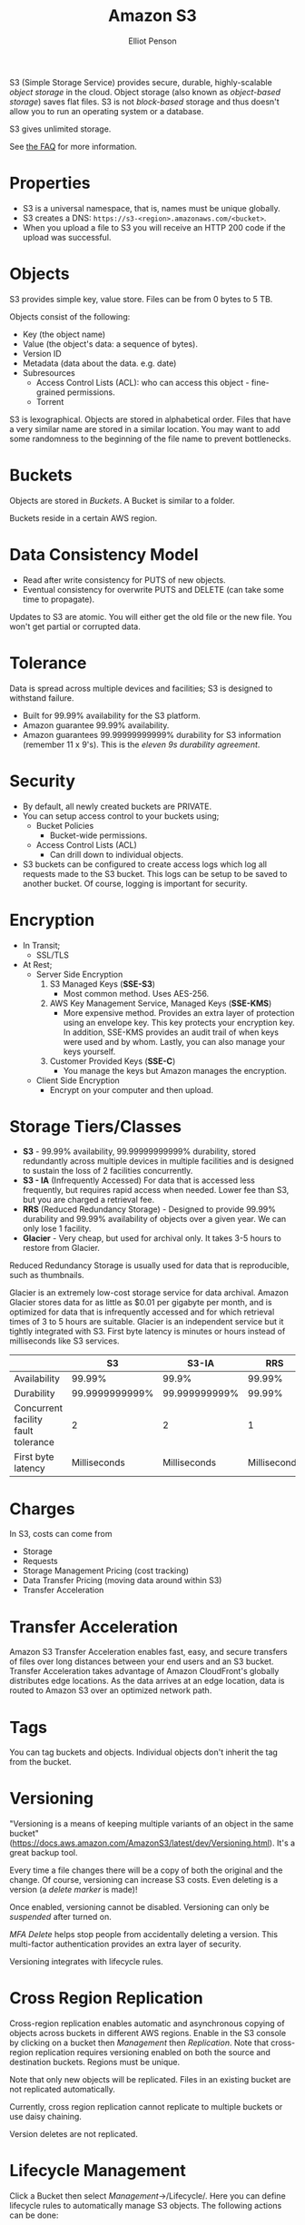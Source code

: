 #+TITLE: Amazon S3
#+AUTHOR: Elliot Penson

S3 (Simple Storage Service) provides secure, durable, highly-scalable /object
storage/ in the cloud. Object storage (also known as /object-based storage/)
saves flat files. S3 is not /block-based/ storage and thus doesn't allow you to
run an operating system or a database.

S3 gives unlimited storage.

See [[https://aws.amazon.com/s3/faqs/][the FAQ]] for more information.

* Properties

  - S3 is a universal namespace, that is, names must be unique globally.
  - S3 creates a DNS: ~https://s3-<region>.amazonaws.com/<bucket>~.
  - When you upload a file to S3 you will receive an HTTP 200 code if the upload
    was successful.

* Objects

  S3 provides simple key, value store. Files can be from 0 bytes to 5 TB.

  Objects consist of the following:
  - Key (the object name)
  - Value (the object's data: a sequence of bytes).
  - Version ID
  - Metadata (data about the data. e.g. date)
  - Subresources
    - Access Control Lists (ACL): who can access this object - fine-grained
      permissions.
    - Torrent
  
  S3 is lexographical. Objects are stored in alphabetical order. Files that have
  a very similar name are stored in a similar location. You may want to add some
  randomness to the beginning of the file name to prevent bottlenecks.

* Buckets

  Objects are stored in /Buckets/. A Bucket is similar to a folder.

  Buckets reside in a certain AWS region.

* Data Consistency Model

  - Read after write consistency for PUTS of new objects.
  - Eventual consistency for overwrite PUTS and DELETE (can take some time to
    propagate).

  Updates to S3 are atomic. You will either get the old file or the new
  file. You won't get partial or corrupted data.

* Tolerance

  Data is spread across multiple devices and facilities; S3 is designed to
  withstand failure.

  - Built for 99.99% availability for the S3 platform.
  - Amazon guarantee 99.99% availability.
  - Amazon guarantees 99.99999999999% durability for S3 information (remember 11
    x 9's). This is the /eleven 9s durability agreement/.

* Security

  - By default, all newly created buckets are PRIVATE.
  - You can setup access control to your buckets using;
    - Bucket Policies
      - Bucket-wide permissions.
    - Access Control Lists (ACL)
      - Can drill down to individual objects.
  - S3 buckets can be configured to create access logs which log all requests
    made to the S3 bucket. This logs can be setup to be saved to another
    bucket. Of course, logging is important for security.

* Encryption
  
  - In Transit;
    - SSL/TLS
  - At Rest;
    - Server Side Encryption
      1. S3 Managed Keys (*SSE-S3*)
         - Most common method. Uses AES-256.
      2. AWS Key Management Service, Managed Keys (*SSE-KMS*)
         - More expensive method. Provides an extra layer of protection using an
           envelope key. This key protects your encryption key. In addition,
           SSE-KMS provides an audit trail of when keys were used and by
           whom. Lastly, you can also manage your keys yourself.
      3. Customer Provided Keys (*SSE-C*)
         - You manage the keys but Amazon manages the encryption.
    - Client Side Encryption
      - Encrypt on your computer and then upload.

* Storage Tiers/Classes

  - *S3* - 99.99% availability, 99.99999999999% durability, stored redundantly
    across multiple devices in multiple facilities and is designed to sustain
    the loss of 2 facilities concurrently.
  - *S3 - IA* (Infrequently Accessed) For data that is accessed less frequently,
    but requires rapid access when needed. Lower fee than S3, but you are
    charged a retrieval fee.
  - *RRS* (Reduced Redundancy Storage) - Designed to provide 99.99% durability
    and 99.99% availability of objects over a given year. We can only lose 1
    facility.
  - *Glacier* - Very cheap, but used for archival only. It takes 3-5 hours to
    restore from Glacier.

  Reduced Redundancy Storage is usually used for data that is reproducible, such
  as thumbnails.

  Glacier is an extremely low-cost storage service for data archival. Amazon
  Glacier stores data for as little as $0.01 per gigabyte per month, and is
  optimized for data that is infrequently accessed and for which retrieval times
  of 3 to 5 hours are suitable. Glacier is an independent service but it tightly
  integrated with S3. First byte latency is minutes or hours instead of
  milliseconds like S3 services.

  |                                     |             S3 |         S3-IA |          RRS | Glacier          |
  |-------------------------------------+----------------+---------------+--------------+------------------|
  | Availability                        |         99.99% |         99.9% |       99.99% | N/A              |
  | Durability                          | 99.9999999999% | 99.999999999% |       99.99% | 99.999999999%    |
  | Concurrent facility fault tolerance |              2 |             2 |            1 | 2                |
  | First byte latency                  |   Milliseconds |  Milliseconds | Milliseconds | Minutes or hours |

* Charges

  In S3, costs can come from
  - Storage
  - Requests
  - Storage Management Pricing (cost tracking)
  - Data Transfer Pricing (moving data around within S3)
  - Transfer Acceleration

* Transfer Acceleration

  Amazon S3 Transfer Acceleration enables fast, easy, and secure transfers of
  files over long distances between your end users and an S3 bucket. Transfer
  Acceleration takes advantage of Amazon CloudFront's globally distributes edge
  locations. As the data arrives at an edge location, data is routed to Amazon
  S3 over an optimized network path.

* Tags

  You can tag buckets and objects. Individual objects don't inherit the tag from
  the bucket.

* Versioning

  "Versioning is a means of keeping multiple variants of an object in the same
  bucket"
  (https://docs.aws.amazon.com/AmazonS3/latest/dev/Versioning.html). It's a
  great backup tool.

  Every time a file changes there will be a copy of both the original and the
  change. Of course, versioning can increase S3 costs. Even deleting is a
  version (a /delete marker/ is made)!

  Once enabled, versioning cannot be disabled. Versioning can only be
  /suspended/ after turned on.
  
  /MFA Delete/ helps stop people from accidentally deleting a version. This
  multi-factor authentication provides an extra layer of security.

  Versioning integrates with lifecycle rules.

* Cross Region Replication

  Cross-region replication enables automatic and asynchronous copying of objects
  across buckets in different AWS regions. Enable in the S3 console by clicking
  on a bucket then /Management/ then /Replication/. Note that cross-region
  replication requires versioning enabled on both the source and destination
  buckets. Regions must be unique.
  
  Note that only new objects will be replicated. Files in an existing bucket are
  not replicated automatically.

  Currently, cross region replication cannot replicate to multiple buckets or
  use daisy chaining.

  Version deletes are not replicated.

* Lifecycle Management

  Click a Bucket then select /Management/->/Lifecycle/. Here you can define
  lifecycle rules to automatically manage S3 objects. The following actions can
  be done:
  
  - Transition to Standard - Infrequent Access Storage Class (after a minimum of
    30 days).
  - Archive to the Glacier Storage Class (after any number of days or a minimum
    of 30 days after transition to Standard-IA).
  - Permanently delete.

  Lifecycle management can be used in conjunction with vertioning. It can be
  applied to current versions and previous versions.

* Command Line Tools

  The AWS CLI can be used to access S3.

  - List buckets:
    - ~aws s3 ls~
  - Create a bucket:
    - ~aws s3 mb s3://<bucket>~
  - Copy to an object to a bucket.
    - ~aws s3 cp <file> s3://<bucket>~
  - Copy a folder to a bucket.
    - ~aws s3 cp --recursive <folder> s3://<bucket>~
